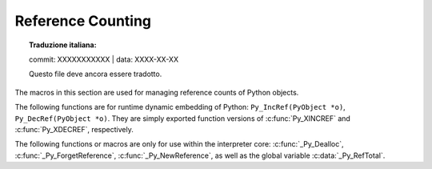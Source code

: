 .. highlight:: c


.. _countingrefs:

******************
Reference Counting
******************


.. topic:: Traduzione italiana:

   commit: XXXXXXXXXXX | data: XXXX-XX-XX

   Questo file deve ancora essere tradotto.


The macros in this section are used for managing reference counts of Python
objects.


.. c:function:: void Py_INCREF(PyObject *o)

   Increment the reference count for object *o*.  The object must not be ``NULL``; if
   you aren't sure that it isn't ``NULL``, use :c:func:`Py_XINCREF`.


.. c:function:: void Py_XINCREF(PyObject *o)

   Increment the reference count for object *o*.  The object may be ``NULL``, in
   which case the macro has no effect.


.. c:function:: void Py_DECREF(PyObject *o)

   Decrement the reference count for object *o*.  The object must not be ``NULL``; if
   you aren't sure that it isn't ``NULL``, use :c:func:`Py_XDECREF`.  If the reference
   count reaches zero, the object's type's deallocation function (which must not be
   ``NULL``) is invoked.

   .. warning::

      The deallocation function can cause arbitrary Python code to be invoked (e.g.
      when a class instance with a :meth:`__del__` method is deallocated).  While
      exceptions in such code are not propagated, the executed code has free access to
      all Python global variables.  This means that any object that is reachable from
      a global variable should be in a consistent state before :c:func:`Py_DECREF` is
      invoked.  For example, code to delete an object from a list should copy a
      reference to the deleted object in a temporary variable, update the list data
      structure, and then call :c:func:`Py_DECREF` for the temporary variable.


.. c:function:: void Py_XDECREF(PyObject *o)

   Decrement the reference count for object *o*.  The object may be ``NULL``, in
   which case the macro has no effect; otherwise the effect is the same as for
   :c:func:`Py_DECREF`, and the same warning applies.


.. c:function:: void Py_CLEAR(PyObject *o)

   Decrement the reference count for object *o*.  The object may be ``NULL``, in
   which case the macro has no effect; otherwise the effect is the same as for
   :c:func:`Py_DECREF`, except that the argument is also set to ``NULL``.  The warning
   for :c:func:`Py_DECREF` does not apply with respect to the object passed because
   the macro carefully uses a temporary variable and sets the argument to ``NULL``
   before decrementing its reference count.

   It is a good idea to use this macro whenever decrementing the reference
   count of an object that might be traversed during garbage collection.


The following functions are for runtime dynamic embedding of Python:
``Py_IncRef(PyObject *o)``, ``Py_DecRef(PyObject *o)``. They are
simply exported function versions of :c:func:`Py_XINCREF` and
:c:func:`Py_XDECREF`, respectively.

The following functions or macros are only for use within the interpreter core:
:c:func:`_Py_Dealloc`, :c:func:`_Py_ForgetReference`, :c:func:`_Py_NewReference`,
as well as the global variable :c:data:`_Py_RefTotal`.


